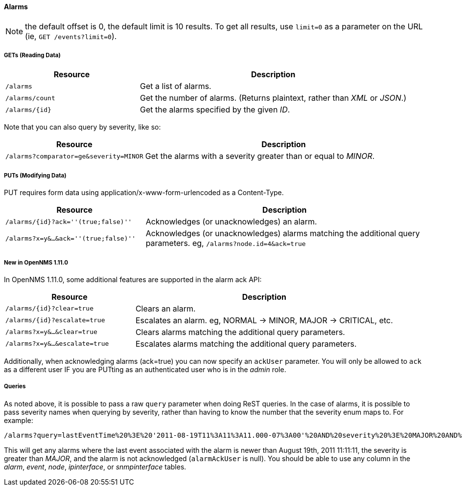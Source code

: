 
==== Alarms
NOTE: the default offset is 0, the default limit is 10 results. To get all results, use `limit=0` as a parameter on the URL (ie, `GET /events?limit=0`).

===== GETs (Reading Data)

[options="header", cols="5,10"]
|===
| Resource        | Description
| `/alarms`       | Get a list of alarms.
| `/alarms/count` | Get the number of alarms. (Returns plaintext, rather than _XML_ or _JSON_.)
| `/alarms/{id}`  | Get the alarms specified by the given _ID_.
|===

Note that you can also query by severity, like so:

[options="header", cols="5,10"]
|===
| Resource                                   | Description
| `/alarms?comparator=ge&amp;severity=MINOR` | Get the alarms with a severity greater than or equal to _MINOR_.
|===

===== PUTs (Modifying Data)

PUT requires form data using application/x-www-form-urlencoded as a Content-Type.

[options="header", cols="5,10"]
|===
| Resource                               | Description
| `/alarms/{id}?ack=''(true;false)''`    | Acknowledges (or unacknowledges) an alarm.
| `/alarms?x=y&...&ack=''(true;false)''` | Acknowledges (or unacknowledges) alarms matching the additional query parameters. eg, `/alarms?node.id=4&ack=true`
|===

===== New in OpenNMS 1.11.0

In OpenNMS 1.11.0, some additional features are supported in the alarm ack API:

[options="header", cols="5,10"]
|===
| Resource                        | Description
| `/alarms/{id}?clear=true`       | Clears an alarm.
| `/alarms/{id}?escalate=true`    | Escalates an alarm. eg, NORMAL -> MINOR, MAJOR -> CRITICAL, etc.
| `/alarms?x=y&...&clear=true`    | Clears alarms matching the additional query parameters.
| `/alarms?x=y&...&escalate=true` | Escalates alarms matching the additional query parameters.
|===

Additionally, when acknowledging alarms (ack=true) you can now specify an `ackUser` parameter.
You will only be allowed to `ack` as a different user IF you are PUTting as an authenticated user who is in the _admin_ role.

===== Queries

As noted above, it is possible to pass a raw `query` parameter when doing ReST queries.
In the case of alarms, it is possible to pass severity names when querying by severity, rather than having to know the number that the severity enum maps to.
For example:

    /alarms?query=lastEventTime%20%3E%20'2011-08-19T11%3A11%3A11.000-07%3A00'%20AND%20severity%20%3E%20MAJOR%20AND%20alarmAckUser%20IS%20NULL

This will get any alarms where the last event associated with the alarm is newer than August 19th, 2011 11:11:11, the severity is greater than _MAJOR_, and the alarm is not acknowledged (`alarmAckUser` is null).
You should be able to use any column in the _alarm_, _event_, _node_, _ipinterface_, or _snmpinterface_ tables.
